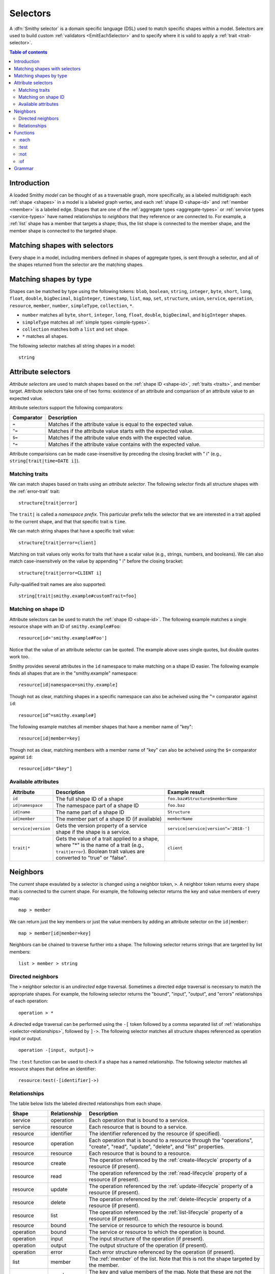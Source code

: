 .. _selectors:

=========
Selectors
=========

A :dfn:`Smithy selector` is a domain specific language (DSL) used to match
specific shapes within a model. Selectors are used to build custom
:ref:`validators <EmitEachSelector>` and to specify where it is valid to
apply a :ref:`trait <trait-selector>`.

.. contents:: Table of contents
    :depth: 2
    :local:
    :backlinks: none


Introduction
============

A loaded Smithy *model* can be thought of as a traversable graph, more
specifically, as a labeled multidigraph: each :ref:`shape <shapes>` in a model
is a labeled graph vertex, and each :ref:`shape ID <shape-id>` and
:ref:`member <member>` is a labeled edge. Shapes that are one of the
:ref:`aggregate types <aggregate-types>` or :ref:`service types <service-types>`
have named relationships to *neighbors* that they reference or are connected
to. For example, a :ref:`list` shape has a member that targets a shape; thus,
the list shape is connected to the member shape, and the member shape is
connected to the targeted shape.


Matching shapes with selectors
==============================

Every shape in a model, including members defined in shapes of aggregate types,
is sent through a selector, and all of the shapes returned from the selector
are the matching shapes.


Matching shapes by type
=======================

Shapes can be matched by type using the following tokens:
``blob``, ``boolean``, ``string``, ``integer``, ``byte``, ``short``, ``long``,
``float``, ``double``, ``bigDecimal``, ``bigInteger``, ``timestamp``, ``list``,
``map``, ``set``, ``structure``, ``union``, ``service``, ``operation``,
``resource``, ``member``, ``number``, ``simpleType``, ``collection``, ``*``.

* ``number`` matches all ``byte``, ``short``, ``integer``, ``long``, ``float``,
  ``double``, ``bigDecimal``, and ``bigInteger`` shapes.
* ``simpleType`` matches all :ref:`simple types <simple-types>`.
* ``collection`` matches both a ``list`` and ``set`` shape.
* ``*`` matches all shapes.

The following selector matches all string shapes in a model:

::

    string


Attribute selectors
===================

*Attribute selectors* are used to match shapes based on the
:ref:`shape ID <shape-id>`, :ref:`traits <traits>`, and member target.
Attribute selectors take one of two forms: existence of an attribute and
comparison of an attribute value to an expected value.

Attribute selectors support the following comparators:

.. list-table::
    :header-rows: 1
    :widths: 10 90

    * - Comparator
      - Description
    * - ``=``
      - Matches if the attribute value is equal to the expected value.
    * - ``^=``
      - Matches if the attribute value starts with the expected value.
    * - ``$=``
      - Matches if the attribute value ends with the expected value.
    * - ``*=``
      - Matches if the attribute value contains with the expected value.

Attribute comparisions can be made case-insensitive by preceding the closing
bracket with " i" (e.g., ``string[trait|time=DATE i]``).


Matching traits
~~~~~~~~~~~~~~~

We can match shapes based on traits using an *attribute selector*. The
following selector finds all structure shapes with the :ref:`error-trait`
trait:

::

    structure[trait|error]

The ``trait|`` is called a *namespace prefix*. This particular prefix tells
the selector that we are interested in a trait applied to the current shape,
and that that specific trait is ``time``.

We can match string shapes that have a specific trait value:

::

    structure[trait|error=client]

Matching on trait values only works for traits that have a scalar value
(e.g., strings, numbers, and booleans). We can also match case-insensitvely
on the value by appending " i" before the closing bracket:

::

    structure[trait|error=CLIENT i]

Fully-qualified trait names are also supported:

::

    string[trait|smithy.example#customTrait=foo]


Matching on shape ID
~~~~~~~~~~~~~~~~~~~~

Attribute selectors can be used to match the :ref:`shape ID <shape-id>`. The
following example matches a single resource shape with an ID of
``smithy.example#Foo``:

::

    resource[id='smithy.example#Foo']

Notice that the value of an attribute selector can be quoted. The example
above uses single quotes, but double quotes work too.

Smithy provides several attributes in the ``id`` namespace to make matching
on a shape ID easier. The following example finds all shapes that are in the
"smithy.example" namespace:

::

    resource[id|namespace=smithy.example]

Though not as clear, matching shapes in a specific namespace can also be
acheived using the ``^=`` comparator against ``id``:

::

    resource[id^=smithy.example#]

The following example matches all member shapes that have a member name of
"key":

::

    resource[id|member=key]

Though not as clear, matching members with a member name of "key" can also be
acheived using the ``$=`` comparator against ``id``:

::

    resource[id$="$key"]


Available attributes
~~~~~~~~~~~~~~~~~~~~

.. list-table::
    :header-rows: 1
    :widths: 10 50 40

    * - Attribute
      - Description
      - Example result
    * - ``id``
      - The full shape ID of a shape
      - ``foo.baz#Structure$memberName``
    * - ``id|namespace``
      - The namespace part of a shape ID
      - ``foo.baz``
    * - ``id|name``
      - The name part of a shape ID
      - ``Structure``
    * - ``id|member``
      - The member part of a shape ID (if available)
      - ``memberName``
    * - ``service|version``
      - Gets the version property of a service shape if the shape is
        a service.
      - ``service[service|version^='2018-']``
    * - ``trait|*``
      - Gets the value of a trait applied to a shape, where "*" is the name
        of a trait (e.g., ``trait|error``). Boolean trait values are
        converted to "true" or "false".
      - ``client``


Neighbors
=========

The *current* shape evaulated by a selector is changed using a neighbor token,
``>``. A neighbor token returns every shape that is connected to the current
shape. For example, the following selector returns the key and value members of
every map:

::

    map > member

We can return just the key members or just the value members by adding an
attribute selector on the ``id|member``:

::

    map > member[id|member=key]

Neighbors can be chained to traverse further into a shape. The following
selector returns strings that are targeted by list members:

::

    list > member > string


Directed neighbors
~~~~~~~~~~~~~~~~~~

The ``>`` neighbor selector is an *undirected* edge traversal. Sometimes a
directed edge traversal is necessary to match the appropriate shapes. For
example, the following selector returns the "bound", "input", "output",
and "errors" relationships of each operation:

::

    operation > *

A directed edge traversal can be performed using the ``-[`` token followed
by a comma separated list of :ref:`relationships <selector-relationships>`,
followed by ``]->``. The following selector matches all structure
shapes referenced as operation input or output.

::

    operation -[input, output]->

The ``:test`` function can be used to check if a shape has a named
relationship. The following selector matches all resource shapes that define
an identifier:

::

    resource:test(-[identifier]->)


.. _selector-relationships:

Relationships
~~~~~~~~~~~~~

The table below lists the labeled directed relationships from each shape.

.. list-table::
    :header-rows: 1
    :widths: 15 15 70

    * - Shape
      - Relationship
      - Description
    * - service
      - operation
      - Each operation that is bound to a service.
    * - service
      - resource
      - Each resource that is bound to a service.
    * - resource
      - identifier
      - The identifier referenced by the resource (if specified).
    * - resource
      - operation
      - Each operation that is bound to a resource through the
        "operations", "create", "read", "update", "delete", and "list"
        properties.
    * - resource
      - resource
      - Each resource that is bound to a resource.
    * - resource
      - create
      - The operation referenced by the :ref:`create-lifecycle` property of
        a resource (if present).
    * - resource
      - read
      - The operation referenced by the :ref:`read-lifecycle` property of
        a resource (if present).
    * - resource
      - update
      - The operation referenced by the :ref:`update-lifecycle` property of
        a resource (if present).
    * - resource
      - delete
      - The operation referenced by the :ref:`delete-lifecycle` property of
        a resource (if present).
    * - resource
      - list
      - The operation referenced by the :ref:`list-lifecycle` property of
        a resource (if present).
    * - resource
      - bound
      - The service or resource to which the resource is bound.
    * - operation
      - bound
      - The service or resource to which the operation is bound.
    * - operation
      - input
      - The input structure of the operation (if present).
    * - operation
      - output
      - The output structure of the operation (if present).
    * - operation
      - error
      - Each error structure referenced by the operation (if present).
    * - list
      - member
      - The :ref:`member` of the list. Note that this is not the shape targeted
        by the member.
    * - map
      - member
      - The key and value members of the map. Note that these are not the
        shapes targeted by the member.
    * - structure
      - member
      - Each structure member. Note that these are not the shapes targeted by
        the members.
    * - union
      - member
      - Each union member. Note that these are not the shapes targeted by
        the members.
    * - member
      -
      - The shape targeted by the member. Note that member targets have no
        relationship name.


Functions
=========

Functions are used to filter shapes. Functions always start with ``:``.


:each
~~~~~

The ``:each`` function is used to map over the current shape with multiple
selectors and returns all of the shapes returned from each selector. The
``:each`` function accepts a variadic list of selectors each separated by a
comma (",").

The following selector matches all string and number shapes:

::

    :each(string, number)

Each can be used inside of neighbors too. The following selector
matches all members that target a string or number:

::

    member > :each(string, number)

The following ``:each`` selector matches all shapes that are either
targeted by a list member or targeted by a map member:

::

    :each(list > member > *, map > member > *)

The following selector matches all list and map shapes that target strings:

::

    :each(:test(list > member > string), :test(map > member > string))

Because none of the selectors in the ``:each`` function are intended to
change the current node, this can be reduced to the following selector:

::

    :test(:each(list > member > string, map > member > string))


:test
~~~~~

The ``:test`` function is used to test if a shape is contained within any of
the provided predicate selector return values without changing the current
shape.

The following selector is used to match all string and number shapes:

::

    :test(string, number)

The ``:test`` function is much more interesting when used to test if a shape
contains a neighbor in addition to other filtering. The following example
matches all shapes that are bound to a resource and have no documentation:

::

    :test(-[bound, resource]->) :not([trait|documentation])


:not
~~~~

The *:not* function is used to filter out shapes. This function accepts a
list of selector arguments, and the shapes returned from each predicate are
filtered out from the result set.

The following selector matches every shape except strings:

::

    :not(string)

The following selector matches every shape except strings and floats:

::

    :not(string, float)

The following example matches all shapes except for strings that are targeted
by a list member:

::

    :not(list > member > string)

.. important::

    The shapes *returned* from the predicate selectors are filtered out.

The ``:test`` function can be used to test a shape, potentially traversing its
neighbors, without changing the return value of the test. The following
example does not match any list shape that has a string member:

::

    :not(:test(list > member > string))

Successive ``:not`` functions can be used to filter shapes using several
predicates. The following example does not match strings or shapes with the
:ref:`sensitive-trait` trait:

::

    :not(string):not([trait|sensitive])

Multiple selectors can be provided to ``:not`` to find shapes that do not
match all of the provided predicates. The following selector finds all
string shapes that do not have both the ``length`` and ``pattern``
traits:

::

    string:not([trait|length], [trait|pattern])

The following example matches all structure members that target strings in
which the member does not have the ``length`` trait and the shape targeted by
the member does not have the ``length`` trait:

::

    structure > member
        :test(> string:not([trait|length]))
        :test(:not([trait|length]))


:of
~~~

The ``:of`` function is used to match members based on their containers
(i.e., the shape that defines the member). The ``:of`` function accepts one
or more selector arguments. Each selector receives the containing shape
of the member, and if any of the selectors return returns 1 or more shapes,
the member is matched.

The following example matches all structure members:

::

    member:of(structure)

The following example matches all structure and list members:

::

    member:of(structure, list)


Grammar
=======

Selectors are defined by the following ABNF_ grammar.

.. admonition:: Lexical note
   :class: note

   Whitespace is insignificant and can occur between any token without
   changing the semantics of a selector.

.. productionlist:: selectors
    selector             :`selector_expression` *(`selector_expression`)
    selector_expression  :`shape_types`
                         :/ `attr`
                         :/ `function_expression`
                         :/ `neighbors`
    shape_types          :"*"
                         :/ "blob"
                         :/ "boolean"
                         :/ "string"
                         :/ "byte"
                         :/ "short"
                         :/ "integer"
                         :/ "long"
                         :/ "float"
                         :/ "double"
                         :/ "bigDecimal"
                         :/ "bigInteger"
                         :/ "timestamp"
                         :/ "list"
                         :/ "map"
                         :/ "set"
                         :/ "structure"
                         :/ "union"
                         :/ "service"
                         :/ "operation"
                         :/ "resource"
                         :/ "member"
                         :/ "number"
                         :/ "simpleType"
                         :/ "collection"
    neighbors            :">" / `directed_neighbor`
    directed_neighbor    :"-[" `relationship_type` *("," `relationship_type`) "]->"
    relationship_type    :"identifier"
                         :/ "create"
                         :/ "read"
                         :/ "update"
                         :/ "delete"
                         :/ "list"
                         :/ "member"
                         :/ "input"
                         :/ "output"
                         :/ "error"
                         :/ "operation"
                         :/ "resource"
                         :/ "bound"
    attr                   :"[" `attr_key`
                           :*(`comparator` `attr_value` ["i"]) "]"
    attr_key               :`id_attribute`
                           :/ `trait_attribute`
                           :/ `service_attribute`
    id_attribute           :"id" ["|" ("namespace" / "name" / "member")]
    trait_attribute        :"trait" "|" `attr_value` *("|" `attr_value`)
    attr_value             :`attr_identifier` / `selector_text`
    attr_identifier        :1*(ALPHA / DIGIT / "_")
                           :*(ALPHA / DIGIT / "_" / "-" / "." / "#")
    service_attribute      :"service|version"
    comparator            :"^=" / "$=" / "*=" / "="
    function_expression   :":" `function` "(" `selector` *("," `selector`) ")"
    function              :"each" / "test" / "of" / "not"
    selector_text         :`selector_single_quoted_text`
                          :/ `selector_double_quoted_text`
    selector_single_quoted_text    :"'" 1*`selector_single_quoted_char` "'"
    selector_double_quoted_text    :DQUOTE 1*`selector_double_quoted_char` DQUOTE
    selector_single_quoted_char    :%x20-26 / %x28-5B / %x5D-10FFFF ; Excludes (')
    selector_double_quoted_char    :%x20-21 / %x23-5B / %x5D-10FFFF ; Excludes (")

.. _ABNF: https://tools.ietf.org/html/rfc5234